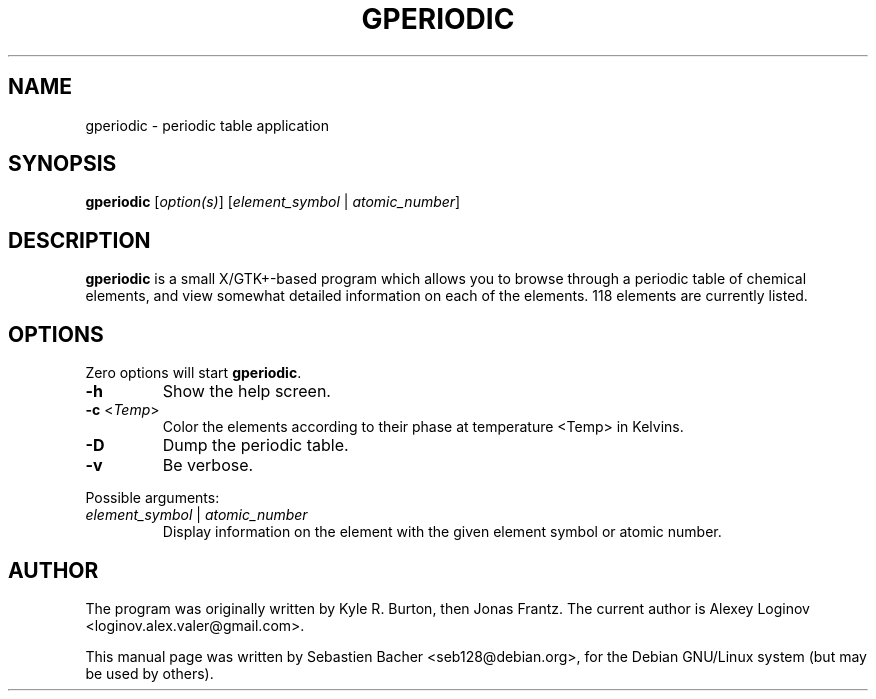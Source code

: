 .\" Hey, EMACS: -*- nroff -*-
.\" First parameter, NAME, should be all caps
.\" Second parameter, SECTION, should be 1-8, maybe w/ subsection
.\" other parameters are allowed: see man(7), man(1)
.TH "GPERIODIC" "1" "June 04, 2014" "gperiodic" "User manuals"
.\" Please adjust this date whenever revising the manpage.
.\"
.\" Some roff macros, for reference:
.\" .nh        disable hyphenation
.\" .hy        enable hyphenation
.\" .ad l      left justify
.\" .ad b      justify to both left and right margins
.\" .nf        disable filling
.\" .fi        enable filling
.\" .br        insert line break
.\" .sp <n>    insert n+1 empty lines
.\" for manpage-specific macros, see man(7)
.SH "NAME"
gperiodic \- periodic table application

.SH "SYNOPSIS"
\fBgperiodic\fR [\fIoption(s)\fR] [\fIelement_symbol\fR | \fIatomic_number\fR]

.SH "DESCRIPTION"
\fBgperiodic\fR is a small X/GTK+\-based program which allows you to
browse through a periodic table of chemical elements, and view
somewhat detailed information on each of the elements.
118 elements are currently listed.

.SH "OPTIONS"
Zero options will start \fBgperiodic\fR.
.TP
\fB\-h\fR
Show the help screen.
.TP
\fB\-c\fR <\fITemp\fR>
Color the elements according to their phase at temperature <Temp> in Kelvins.
.TP
\fB\-D\fR
Dump the periodic table.
.TP
\fB\-v\fR
Be verbose.
.PP
Possible arguments:
.TP
\fIelement_symbol\fR | \fIatomic_number\fR
Display information on the element with the given element symbol or atomic number.

.SH "AUTHOR"
The program was originally written by Kyle R. Burton, then Jonas Frantz.
The current author is Alexey Loginov <\&loginov.alex.valer@gmail.com\&>.
.PP
This manual page was written by Sebastien Bacher <\&seb128@debian.org\&>,
for the Debian GNU/Linux system (but may be used by others).
